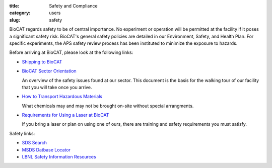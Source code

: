 :title: Safety and Compliance
:category: users
:slug: safety


BioCAT regards safety to be of central importance. No experiment or operation
will be permitted at the facility if it poses a significant safety risk.
BioCAT's general safety policies are detailed in our Environment, Safety, and
Health Plan. For specific experiments, the APS safety review process has been
instituted to minimize the exposure to hazards.

Before arriving at BioCAT, please look at the following links:

*   `Shipping to BioCAT <{filename}/pages/users_shipping.rst>`_

*   `BioCAT Sector Orientation <{filename}/pages/users_orientation.rst>`_

    An overview of the safety issues found at our sector. This document is the
    basis for the walking tour of our facility that you will take once you arrive.

*   `How to Transport Hazardous Materials <https://www.aps.anl.gov/Safety-and-Training/Safety/Using-Material-Samples/Transporting-Hazardous-Materials>`_

    What chemicals may and may not be brought on-site without special arrangments.

*   `Requirements for Using a Laser at BioCAT <{filename}/pages/users_lasers.rst>`_

    If you bring a laser or plan on using one of ours, there are training and
    safety requirements you must satisfy.


Safety links:

*   `SDS Search <https://chemicalsafety.com/sds-search/>`_
*   `MSDS Datbase Locator <http://www.lbl.gov/ehs/html/msds.htm>`_
*   `LBNL Safety Information Resources <http://www.lbl.gov/ehs/html/msds.htm>`_
